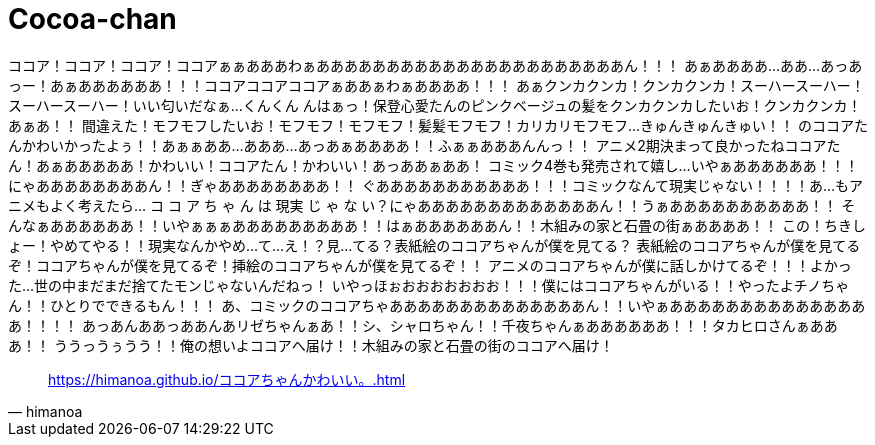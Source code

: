 = Cocoa-chan
:hp-image: https://raw.githubusercontent.com/hinaloe/hubpress/gh-pages/images/a036444.jpg

ココア！ココア！ココア！ココアぁぁあああわぁああああああああああああああああああああああん！！！
あぁああああ…ああ…あっあっー！あぁああああああ！！！ココアココアココアぁああぁわぁああああ！！！
あぁクンカクンカ！クンカクンカ！スーハースーハー！スーハースーハー！いい匂いだなぁ…くんくん
んはぁっ！保登心愛たんのピンクベージュの髪をクンカクンカしたいお！クンカクンカ！あぁあ！！
間違えた！モフモフしたいお！モフモフ！モフモフ！髪髪モフモフ！カリカリモフモフ…きゅんきゅんきゅい！！
のココアたんかわいかったよぅ！！あぁぁああ…あああ…あっあぁああああ！！ふぁぁあああんんっ！！
アニメ2期決まって良かったねココアたん！あぁあああああ！かわいい！ココアたん！かわいい！あっああぁああ！
コミック4巻も発売されて嬉し…いやぁああああああ！！！にゃああああああああん！！ぎゃああああああああ！！
ぐあああああああああああ！！！コミックなんて現実じゃない！！！！あ…もアニメもよく考えたら…
コ コ ア ち ゃ ん は 現実 じ ゃ な い？にゃあああああああああああああん！！うぁああああああああああ！！
そんなぁああああああ！！いやぁぁぁあああああああああ！！はぁああああああん！！木組みの家と石畳の街ぁああああ！！
この！ちきしょー！やめてやる！！現実なんかやめ…て…え！？見…てる？表紙絵のココアちゃんが僕を見てる？
表紙絵のココアちゃんが僕を見てるぞ！ココアちゃんが僕を見てるぞ！挿絵のココアちゃんが僕を見てるぞ！！
アニメのココアちゃんが僕に話しかけてるぞ！！！よかった…世の中まだまだ捨てたモンじゃないんだねっ！
いやっほぉおおおおおおお！！！僕にはココアちゃんがいる！！やったよチノちゃん！！ひとりでできるもん！！！
あ、コミックのココアちゃああああああああああああああん！！いやぁあああああああああああああああ！！！！
あっあんああっああんあリゼちゃんぁあ！！シ、シャロちゃん！！千夜ちゃんぁああああああ！！！タカヒロさんぁあああ！！
ううっうぅうう！！俺の想いよココアへ届け！！木組みの家と石畳の街のココアへ届け！

[quote, himanoa]
<https://himanoa.github.io/ココアちゃんかわいい。.html>